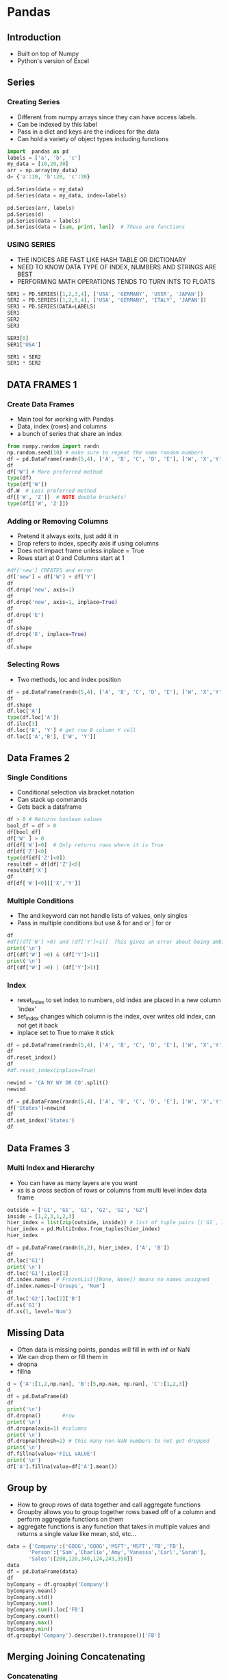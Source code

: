 * Pandas
** Introduction
- Built on top of Numpy
- Python's version of Excel
** Series
*** Creating Series
- Different from numpy arrays since they can have access labels.
- Can be indexed by this label
- Pass in a dict and keys are the indices for the data
- Can hold a variety of object types including functions
#+begin_src python :session
import  pandas as pd
labels = ['a', 'b', 'c']
my_data = [10,20,30]
arr = np.array(my_data)
d= {'a':10, 'b':20, 'c':30}

pd.Series(data = my_data)
pd.Series(data = my_data, index=labels)

pd.Series(arr, labels)
pd.Series(d)
pd.Series(data = labels)
pd.Series(data = [sum, print, len])  # These are functions
#+end_src

#+RESULTS:
#+begin_example

0    10
1    20
2    30
dtype: int64
a    10
b    20
c    30
dtype: int64
a    10
b    20
c    30
dtype: int64
a    10
b    20
c    30
dtype: int64
0    a
1    b
2    c
dtype: object
0      <built-in function sum>
1    <built-in function print>
2      <built-in function len>
dtype: object
#+end_example
*** USING SERIES
- THE INDICES ARE FAST LIKE HASH TABLE OR DICTIONARY
- NEED TO KNOW DATA TYPE OF INDEX, NUMBERS AND STRINGS ARE BEST 
- PERFORMING MATH OPERATIONS TENDS TO TURN INTS TO FLOATS
#+BEGIN_SRC PYTHON :SESSION
SER1 = PD.SERIES([1,2,3,4], ['USA', 'GERMANY', 'USSR', 'JAPAN'])
SER2 = PD.SERIES([1,2,5,4], ['USA', 'GERMANY', 'ITALY', 'JAPAN'])
SER3 = PD.SERIES(DATA=LABELS)
SER1
SER2
SER3 

SER3[0]
SER1['USA']

SER1 + SER2
SER1 * SER2
#+END_SRC

#+RESULTS:
#+BEGIN_EXAMPLE

USA        1
GERMANY    2
USSR       3
JAPAN      4
DTYPE: INT64
USA        1
GERMANY    2
ITALY      5
JAPAN      4
DTYPE: INT64
0    A
1    B
2    C
DTYPE: OBJECT
'A'
1
GERMANY    4.0
ITALY      NAN
JAPAN      8.0
USA        2.0
USSR       NAN
DTYPE: FLOAT64
GERMANY     4.0
ITALY       NAN
JAPAN      16.0
USA         1.0
USSR        NAN
DTYPE: FLOAT64
#+END_EXAMPLE

** DATA FRAMES 1
*** Create Data Frames
- Main tool for working with Pandas
- Data, index (rows) and columns
- a bunch of series that share an index
#+begin_src python :session
from numpy.random import randn
np.random.seed(10) # make sure to repeat the same random numbers
df = pd.DataFrame(randn(5,4), ['A', 'B', 'C', 'D', 'E'], ['W', 'X','Y','Z'])
df
df['W'] # More preferred method
type(df)
type(df['W'])
df.W  # Less preferred method
df[['W', 'Z']]  # NOTE double brackets!
type(df[['W', 'Z']])
#+end_src

#+RESULTS:
#+begin_example

          W         X         Y         Z
A  1.331587  0.715279 -1.545400 -0.008384
B  0.621336 -0.720086  0.265512  0.108549
C  0.004291 -0.174600  0.433026  1.203037
D -0.965066  1.028274  0.228630  0.445138
E -1.136602  0.135137  1.484537 -1.079805
A    1.331587
B    0.621336
C    0.004291
D   -0.965066
E   -1.136602
Name: W, dtype: float64
<class 'pandas.core.frame.DataFrame'>
<class 'pandas.core.series.Series'>
A    1.331587
B    0.621336
C    0.004291
D   -0.965066
E   -1.136602
Name: W, dtype: float64
W         Z
A  1.331587 -0.008384
B  0.621336  0.108549
C  0.004291  1.203037
D -0.965066  0.445138
E -1.136602 -1.079805
<class 'pandas.core.frame.DataFrame'>
#+end_example
*** Adding or Removing Columns
- Pretend it always exits, just add it in
- Drop refers to index, specify axis if using columns
- Does not impact frame unless inplace = True
- Rows start at 0 and Columns start at 1
#+begin_src python :session
#df['new'] CREATES and error
df['new'] = df['W'] + df['Y']
df
df.drop('new', axis=1)
df
df.drop('new', axis=1, inplace=True)
df
df.drop('E')
df
df.shape
df.drop('E', inplace=True)
df
df.shape
#+end_src

#+RESULTS:
#+begin_example

          W         X         Y         Z       new
A  1.331587  0.715279 -1.545400 -0.008384 -0.213814
B  0.621336 -0.720086  0.265512  0.108549  0.886848
C  0.004291 -0.174600  0.433026  1.203037  0.437318
D -0.965066  1.028274  0.228630  0.445138 -0.736436
W         X         Y         Z
A  1.331587  0.715279 -1.545400 -0.008384
B  0.621336 -0.720086  0.265512  0.108549
C  0.004291 -0.174600  0.433026  1.203037
D -0.965066  1.028274  0.228630  0.445138
W         X         Y         Z       new
A  1.331587  0.715279 -1.545400 -0.008384 -0.213814
B  0.621336 -0.720086  0.265512  0.108549  0.886848
C  0.004291 -0.174600  0.433026  1.203037  0.437318
D -0.965066  1.028274  0.228630  0.445138 -0.736436
W         X         Y         Z
A  1.331587  0.715279 -1.545400 -0.008384
B  0.621336 -0.720086  0.265512  0.108549
C  0.004291 -0.174600  0.433026  1.203037
D -0.965066  1.028274  0.228630  0.445138
Traceback (most recent call last):
  File "<stdin>", line 1, in <module>
  File "/home/ptracton/anaconda3/lib/python3.5/site-packages/pandas/core/generic.py", line 2530, in drop
    obj = obj._drop_axis(labels, axis, level=level, errors=errors)
  File "/home/ptracton/anaconda3/lib/python3.5/site-packages/pandas/core/generic.py", line 2562, in _drop_axis
    new_axis = axis.drop(labels, errors=errors)
  File "/home/ptracton/anaconda3/lib/python3.5/site-packages/pandas/core/indexes/base.py", line 3744, in drop
    labels[mask])
ValueError: labels ['E'] not contained in axis
W         X         Y         Z
A  1.331587  0.715279 -1.545400 -0.008384
B  0.621336 -0.720086  0.265512  0.108549
C  0.004291 -0.174600  0.433026  1.203037
D -0.965066  1.028274  0.228630  0.445138
(4, 4)
Traceback (most recent call last):
  File "<stdin>", line 1, in <module>
  File "/home/ptracton/anaconda3/lib/python3.5/site-packages/pandas/core/generic.py", line 2530, in drop
    obj = obj._drop_axis(labels, axis, level=level, errors=errors)
  File "/home/ptracton/anaconda3/lib/python3.5/site-packages/pandas/core/generic.py", line 2562, in _drop_axis
    new_axis = axis.drop(labels, errors=errors)
  File "/home/ptracton/anaconda3/lib/python3.5/site-packages/pandas/core/indexes/base.py", line 3744, in drop
    labels[mask])
ValueError: labels ['E'] not contained in axis
W         X         Y         Z
A  1.331587  0.715279 -1.545400 -0.008384
B  0.621336 -0.720086  0.265512  0.108549
C  0.004291 -0.174600  0.433026  1.203037
D -0.965066  1.028274  0.228630  0.445138
(4, 4)
#+end_example
    
*** Selecting Rows
- Two methods, loc and index position
#+begin_src python :session
df = pd.DataFrame(randn(5,4), ['A', 'B', 'C', 'D', 'E'], ['W', 'X','Y','Z'])
df
df.shape
df.loc['A']
type(df.loc['A'])
df.iloc[3]
df.loc['B', 'Y'] # get row B column Y cell
df.loc[['A','B'], ['W', 'Y']]
#+end_src

#+RESULTS:
#+begin_example

W         X         Y         Z
A -1.420881 -0.678947  0.533885  0.743974
B  2.225050  0.117181  0.244615 -0.177299
C -0.405730  0.781775  0.353478 -0.207279
D -1.079697 -0.123070 -0.390982  1.255174
E  0.947126 -1.022311  1.167168 -0.571977
(5, 4)
W   -1.420881
X   -0.678947
Y    0.533885
Z    0.743974
Name: A, dtype: float64
<class 'pandas.core.series.Series'>
W   -1.079697
X   -0.123070
Y   -0.390982
Z    1.255174
Name: D, dtype: float64
0.24461452026499014
W         Y
A -1.420881  0.533885
B  2.225050  0.244615
#+end_example

** Data Frames 2
*** Single Conditions
- Conditional selection via bracket notation
- Can stack up commands
- Gets back a dataframe
#+begin_src python :session
df > 0 # Returns boolean values
bool_df = df > 0
df[bool_df]
df['W' ] > 0
df[df['W']>0]  # Only returns rows where it is True
df[df['Z']<0]
type(df[df['Z']<0])
resultdf = df[df['Z']<0]
resultdf['X']
df
df[df['W']<0][['X','Y']]
#+end_src

#+RESULTS:
#+begin_example
W      X      Y      Z
A  False  False   True   True
B   True   True   True  False
C  False   True   True  False
D  False  False  False   True
E   True  False   True  False
          W         X         Y         Z
A       NaN       NaN  0.533885  0.743974
B  2.225050  0.117181  0.244615       NaN
C       NaN  0.781775  0.353478       NaN
D       NaN       NaN       NaN  1.255174
E  0.947126       NaN  1.167168       NaN
A    False
B     True
C    False
D    False
E     True
Name: W, dtype: bool
W         X         Y         Z
B  2.225050  0.117181  0.244615 -0.177299
E  0.947126 -1.022311  1.167168 -0.571977
W         X         Y         Z
B  2.225050  0.117181  0.244615 -0.177299
C -0.405730  0.781775  0.353478 -0.207279
E  0.947126 -1.022311  1.167168 -0.571977
<class 'pandas.core.frame.DataFrame'>
B    0.117181
C    0.781775
E   -1.022311
Name: X, dtype: float64
W         X         Y         Z
A -1.420881 -0.678947  0.533885  0.743974
B  2.225050  0.117181  0.244615 -0.177299
C -0.405730  0.781775  0.353478 -0.207279
D -1.079697 -0.123070 -0.390982  1.255174
E  0.947126 -1.022311  1.167168 -0.571977
X         Y
A -0.678947  0.533885
C  0.781775  0.353478
D -0.123070 -0.390982
#+end_example

*** Multiple Conditions
- The and keyword can not handle lists of values, only singles
- Pass in multiple conditions but use & for and or | for or
#+begin_src python :session
df
#df[(df['W'] >0) and (df['Y']>1)]  This gives an error about being ambigouos
print('\n')
df[(df['W'] >0) & (df['Y']>1)]
print('\n')
df[(df['W'] >0) | (df['Y']>1)]
#+end_src

#+RESULTS:
#+begin_example
W         X         Y         Z
A -1.420881 -0.678947  0.533885  0.743974
B  2.225050  0.117181  0.244615 -0.177299
C -0.405730  0.781775  0.353478 -0.207279
D -1.079697 -0.123070 -0.390982  1.255174
E  0.947126 -1.022311  1.167168 -0.571977
...
W         X         Y         Z
E  0.947126 -1.022311  1.167168 -0.571977

W         X         Y         Z
B  2.225050  0.117181  0.244615 -0.177299
E  0.947126 -1.022311  1.167168 -0.571977
#+end_example

*** Index
- reset_index to set index to numbers, old index are placed in a new column 'index'
- set_index changes which column is the index, over writes old index, can not get it back
- inplace set to True to make it stick
#+begin_src python :session
df = pd.DataFrame(randn(5,4), ['A', 'B', 'C', 'D', 'E'], ['W', 'X','Y','Z'])
df
df.reset_index()
df
#df.reset_index(inplace=True)

newind = 'CA NY WY OR CO'.split()
newind

df = pd.DataFrame(randn(5,4), ['A', 'B', 'C', 'D', 'E'], ['W', 'X','Y','Z'])
df['States']=newind
df
df.set_index('States')
df
#+end_src

#+RESULTS:
#+begin_example

W         X         Y         Z
A -2.017719  0.540541 -1.442299 -1.608850
B -1.006569 -0.257534  0.730507 -1.698401
C  1.674076  1.163724 -0.132574 -0.290246
D -0.953532  0.588041  0.068801  1.412064
E -0.686216  0.547944 -0.036383 -0.847016
index         W         X         Y         Z
0     A -2.017719  0.540541 -1.442299 -1.608850
1     B -1.006569 -0.257534  0.730507 -1.698401
2     C  1.674076  1.163724 -0.132574 -0.290246
3     D -0.953532  0.588041  0.068801  1.412064
4     E -0.686216  0.547944 -0.036383 -0.847016
W         X         Y         Z
A -2.017719  0.540541 -1.442299 -1.608850
B -1.006569 -0.257534  0.730507 -1.698401
C  1.674076  1.163724 -0.132574 -0.290246
D -0.953532  0.588041  0.068801  1.412064
E -0.686216  0.547944 -0.036383 -0.847016
['CA', 'NY', 'WY', 'OR', 'CO']
          W         X         Y         Z States
A  1.902304  0.279605  0.620255 -1.068568     CA
B -0.722621  0.084140 -0.584455  0.602022     NY
C  0.438365 -0.782343  0.192936  0.004025     WY
D -0.164075 -1.148812 -0.835509  0.210451     OR
E  1.013985 -0.970198  1.217182  0.182647     CO
W         X         Y         Z
States                                        
CA      1.902304  0.279605  0.620255 -1.068568
NY     -0.722621  0.084140 -0.584455  0.602022
WY      0.438365 -0.782343  0.192936  0.004025
OR     -0.164075 -1.148812 -0.835509  0.210451
CO      1.013985 -0.970198  1.217182  0.182647
W         X         Y         Z States
A  1.902304  0.279605  0.620255 -1.068568     CA
B -0.722621  0.084140 -0.584455  0.602022     NY
C  0.438365 -0.782343  0.192936  0.004025     WY
D -0.164075 -1.148812 -0.835509  0.210451     OR
E  1.013985 -0.970198  1.217182  0.182647     CO
#+end_example

** Data Frames 3
*** Multi Index and Hierarchy
- You can have as many layers are you want
- xs is a cross section of rows or columns from multi level index data frame
#+begin_src python :session
outside = ['G1', 'G1', 'G1', 'G2', 'G2', 'G2']
inside = [1,2,3,1,2,3]
hier_index = list(zip(outside, inside)) # list of tuple pairs [('G1', 1'), ('G1',2).....
hier_index = pd.MultiIndex.from_tuples(hier_index)
hier_index

df = pd.DataFrame(randn(6,2), hier_index, ['A', 'B'])
df
df.loc['G1']
print('\n')
df.loc['G1'].iloc[1]
df.index.names  # FrozenList([None, None]) means no names assigned
df.index.names=['Groups', 'Num']
df
df.loc['G2'].loc[2]['B']
df.xs('G1')
df.xs(1, level='Num')
#+end_src

#+RESULTS:
#+begin_example

MultiIndex(levels=[['G1', 'G2'], [1, 2, 3]],
           labels=[[0, 0, 0, 1, 1, 1], [0, 1, 2, 0, 1, 2]])
             A         B
G1 1 -1.269016  0.754876
   2 -0.023908 -1.557542
   3  0.346352  0.942364
G2 1 -0.385477  1.560209
   2  1.545162 -0.691688
   3  0.864518 -2.097792
A         B
1 -1.269016  0.754876
2 -0.023908 -1.557542
3  0.346352  0.942364

A   -0.023908
B   -1.557542
Name: 2, dtype: float64
FrozenList([None, None])
                   A         B
Groups Num                    
G1     1   -1.269016  0.754876
       2   -0.023908 -1.557542
       3    0.346352  0.942364
G2     1   -0.385477  1.560209
       2    1.545162 -0.691688
       3    0.864518 -2.097792
-0.69168765412456512
A         B
Num                    
1   -1.269016  0.754876
2   -0.023908 -1.557542
3    0.346352  0.942364
A         B
Groups                    
G1     -1.269016  0.754876
G2     -0.385477  1.560209
#+end_example

** Missing Data
- Often data is missing points, pandas will fill in with inf or NaN
- We can drop them or fill them in
- dropna
- fillna
#+begin_src python :session
d = {'A':[1,2,np.nan], 'B':[5,np.nan, np.nan], 'C':[1,2,3]}
d
df = pd.DataFrame(d)
df
print('\n')
df.dropna()       #row
print('\n')
df.dropna(axis=1) #columns
print('\n')
df.dropna(thresh=2) # this many non-NaN numbers to not get dropped
print('\n')
df.fillna(value='FILL VALUE')
print('\n')
df['A'].fillna(value=df['A'].mean())
#+end_src

#+RESULTS:
#+begin_example

{'B': [5, nan, nan], 'A': [1, 2, nan], 'C': [1, 2, 3]}
     A    B  C
0  1.0  5.0  1
1  2.0  NaN  2
2  NaN  NaN  3

A    B  C
0  1.0  5.0  1

C
0  1
1  2
2  3

A    B  C
0  1.0  5.0  1
1  2.0  NaN  2

A           B  C
0           1           5  1
1           2  FILL VALUE  2
2  FILL VALUE  FILL VALUE  3

0    1.0
1    2.0
2    1.5
Name: A, dtype: float64
#+end_example

** Group by
- How to group rows of data together and call aggregate functions
- Groupby allows you to group together rows based off of a column and perform aggregate functions on them
- aggregate functions is any function that takes in multiple values and returns a single value like mean, std, etc...
#+begin_src python :session
data = {'Company':['GOOG','GOOG','MSFT','MSFT','FB','FB'],
       'Person':['Sam','Charlie','Amy','Vanessa','Carl','Sarah'],
       'Sales':[200,120,340,124,243,350]}
data
df = pd.DataFrame(data)
df
byCompany = df.groupby('Company')
byCompany.mean()
byCompany.std()
byCompany.sum()
byCompany.sum().loc['FB']
byCompany.count()
byCompany.max()
byCompany.min()
df.groupby('Company').describe().transpose()['FB']
#+end_src

#+RESULTS:
#+begin_example

{'Sales': [200, 120, 340, 124, 243, 350], 'Person': ['Sam', 'Charlie', 'Amy', 'Vanessa', 'Carl', 'Sarah'], 'Company': ['GOOG', 'GOOG', 'MSFT', 'MSFT', 'FB', 'FB']}
  Company   Person  Sales
0    GOOG      Sam    200
1    GOOG  Charlie    120
2    MSFT      Amy    340
3    MSFT  Vanessa    124
4      FB     Carl    243
5      FB    Sarah    350
         Sales
Company       
FB       296.5
GOOG     160.0
MSFT     232.0
Sales
Company            
FB        75.660426
GOOG      56.568542
MSFT     152.735065
Sales
Company       
FB         593
GOOG       320
MSFT       464
Sales    593
Name: FB, dtype: int64
Person  Sales
Company               
FB            2      2
GOOG          2      2
MSFT          2      2
Person  Sales
Company                
FB         Sarah    350
GOOG         Sam    200
MSFT     Vanessa    340
Person  Sales
Company                
FB          Carl    243
GOOG     Charlie    120
MSFT         Amy    124
Sales  count      2.000000
       mean     296.500000
       std       75.660426
       min      243.000000
       25%      269.750000
       50%      296.500000
       75%      323.250000
       max      350.000000
Name: FB, dtype: float64
#+end_example

** Merging Joining Concatenating
*** Concatenating
- Concatenation basically glues together DataFrames. Keep in mind that dimensions should match along the axis you are concatenating on. You can use pd.concat and pass in a list of DataFrames to concatenate together:
- Make sure information lines up correctly or you get a lot of NaN\
- Joining columns is more common
#+begin_src python :session
df1 = pd.DataFrame({'A': ['A0', 'A1', 'A2', 'A3'],
                        'B': ['B0', 'B1', 'B2', 'B3'],
                        'C': ['C0', 'C1', 'C2', 'C3'],
                        'D': ['D0', 'D1', 'D2', 'D3']},
                        index=[0, 1, 2, 3])

df2 = pd.DataFrame({'A': ['A4', 'A5', 'A6', 'A7'],
                        'B': ['B4', 'B5', 'B6', 'B7'],
                        'C': ['C4', 'C5', 'C6', 'C7'],
                        'D': ['D4', 'D5', 'D6', 'D7']},
                         index=[4, 5, 6, 7]) 
df3 = pd.DataFrame({'A': ['A8', 'A9', 'A10', 'A11'],
                        'B': ['B8', 'B9', 'B10', 'B11'],
                        'C': ['C8', 'C9', 'C10', 'C11'],
                        'D': ['D8', 'D9', 'D10', 'D11']},
                        index=[8, 9, 10, 11])

df1
df2
df3
pd.concat([df1,df2,df3])
pd.concat([df1,df2,df3],axis=1)
#+end_src

#+RESULTS:
#+begin_example

    A   B   C   D
0  A0  B0  C0  D0
1  A1  B1  C1  D1
2  A2  B2  C2  D2
3  A3  B3  C3  D3
A   B   C   D
4  A4  B4  C4  D4
5  A5  B5  C5  D5
6  A6  B6  C6  D6
7  A7  B7  C7  D7
A    B    C    D
8    A8   B8   C8   D8
9    A9   B9   C9   D9
10  A10  B10  C10  D10
11  A11  B11  C11  D11
A    B    C    D
0    A0   B0   C0   D0
1    A1   B1   C1   D1
2    A2   B2   C2   D2
3    A3   B3   C3   D3
4    A4   B4   C4   D4
5    A5   B5   C5   D5
6    A6   B6   C6   D6
7    A7   B7   C7   D7
8    A8   B8   C8   D8
9    A9   B9   C9   D9
10  A10  B10  C10  D10
11  A11  B11  C11  D11
A    B    C    D    A    B    C    D    A    B    C    D
0    A0   B0   C0   D0  NaN  NaN  NaN  NaN  NaN  NaN  NaN  NaN
1    A1   B1   C1   D1  NaN  NaN  NaN  NaN  NaN  NaN  NaN  NaN
2    A2   B2   C2   D2  NaN  NaN  NaN  NaN  NaN  NaN  NaN  NaN
3    A3   B3   C3   D3  NaN  NaN  NaN  NaN  NaN  NaN  NaN  NaN
4   NaN  NaN  NaN  NaN   A4   B4   C4   D4  NaN  NaN  NaN  NaN
5   NaN  NaN  NaN  NaN   A5   B5   C5   D5  NaN  NaN  NaN  NaN
6   NaN  NaN  NaN  NaN   A6   B6   C6   D6  NaN  NaN  NaN  NaN
7   NaN  NaN  NaN  NaN   A7   B7   C7   D7  NaN  NaN  NaN  NaN
8   NaN  NaN  NaN  NaN  NaN  NaN  NaN  NaN   A8   B8   C8   D8
9   NaN  NaN  NaN  NaN  NaN  NaN  NaN  NaN   A9   B9   C9   D9
10  NaN  NaN  NaN  NaN  NaN  NaN  NaN  NaN  A10  B10  C10  D10
11  NaN  NaN  NaN  NaN  NaN  NaN  NaN  NaN  A11  B11  C11  D11
#+end_example

*** Merging
- The merge function allows you to merge DataFrames together using a similar logic as merging SQL Tables together. For example:
- similar to merging sql tables, defaults to "inner" learn about outer, left and right
- Merge "on" a key column that they share
#+begin_src python :session
left = pd.DataFrame({'key': ['K0', 'K1', 'K2', 'K3'],
                     'A': ['A0', 'A1', 'A2', 'A3'],
                     'B': ['B0', 'B1', 'B2', 'B3']})
   
right = pd.DataFrame({'key': ['K0', 'K1', 'K2', 'K3'],
                          'C': ['C0', 'C1', 'C2', 'C3'],
                          'D': ['D0', 'D1', 'D2', 'D3']})   

left
right
pd.merge(left, right)
print('\n\n')

left = pd.DataFrame({'key1': ['K0', 'K0', 'K1', 'K2'],
                     'key2': ['K0', 'K1', 'K0', 'K1'],
                        'A': ['A0', 'A1', 'A2', 'A3'],
                        'B': ['B0', 'B1', 'B2', 'B3']})
    
right = pd.DataFrame({'key1': ['K0', 'K1', 'K1', 'K2'],
                               'key2': ['K0', 'K0', 'K0', 'K0'],
                                  'C': ['C0', 'C1', 'C2', 'C3'],
                                  'D': ['D0', 'D1', 'D2', 'D3']})

left
print('\n')
right
print('\n')
pd.merge(left, right, on=['key1', 'key2'])
#+end_src

#+RESULTS:
#+begin_example

    A   B key
0  A0  B0  K0
1  A1  B1  K1
2  A2  B2  K2
3  A3  B3  K3
C   D key
0  C0  D0  K0
1  C1  D1  K1
2  C2  D2  K2
3  C3  D3  K3
A   B key   C   D
0  A0  B0  K0  C0  D0
1  A1  B1  K1  C1  D1
2  A2  B2  K2  C2  D2
3  A3  B3  K3  C3  D3

    A   B key1 key2
0  A0  B0   K0   K0
1  A1  B1   K0   K1
2  A2  B2   K1   K0
3  A3  B3   K2   K1

C   D key1 key2
0  C0  D0   K0   K0
1  C1  D1   K1   K0
2  C2  D2   K1   K0
3  C3  D3   K2   K0

A   B key1 key2   C   D
0  A0  B0   K0   K0  C0  D0
1  A2  B2   K1   K0  C1  D1
2  A2  B2   K1   K0  C2  D2
#+end_example

*** Joining
- Joining is a convenient method for combining the columns of two potentially differently-indexed DataFrames into a single result DataFrame.
- like merge but keys on index and not a column
#+begin_src python :session
left = pd.DataFrame({'A': ['A0', 'A1', 'A2'],
                     'B': ['B0', 'B1', 'B2']},
                      index=['K0', 'K1', 'K2']) 

right = pd.DataFrame({'C': ['C0', 'C2', 'C3'],
                    'D': ['D0', 'D2', 'D3']},
                      index=['K0', 'K2', 'K3'])

print('\n\n')
left
print('\n')
right
print('\n')
left.join(right)
print('\n')
left.join(right, how='outer')
#+end_src

#+RESULTS:
#+begin_example

>>>
A   B
K0  A0  B0
K1  A1  B1
K2  A2  B2

C   D
K0  C0  D0
K2  C2  D2
K3  C3  D3

A   B    C    D
K0  A0  B0   C0   D0
K1  A1  B1  NaN  NaN
K2  A2  B2   C2   D2

A    B    C    D
K0   A0   B0   C0   D0
K1   A1   B1  NaN  NaN
K2   A2   B2   C2   D2
K3  NaN  NaN   C3   D3
#+end_example

** Operations
*** Finding Unique Values
#+begin_src python :session
df = pd.DataFrame({'col1':[1,2,3,4],'col2':[444,555,666,444],'col3':['abc','def','ghi','xyz']})
df.head()
df['col2'].unique()
df['col2'].nunique()  # number of unique cells
df['col2'].value_counts() # how often each unique values occurred
#+end_src 

#+RESULTS:
#+begin_example

col1  col2 col3
0     1   444  abc
1     2   555  def
2     3   666  ghi
3     4   444  xyz
array([444, 555, 666])
3
444    2
555    1
666    1
Name: col2, dtype: int64
#+end_example

*** Selecting Data
- apply method takes a function and applies it to each data cell
- works with lambd expressions
#+begin_src python :session
def times2(x):
    return x*2
#+end_src

#+RESULTS:


#+begin_src python :session
df[(df['col1']>2) & (df['col2']==444)]
df['col1'].sum()
df['col1'].apply(times2)
df['col3'].apply(len)
df['col2'].apply(lambda x:x*2)
#+end_src

#+RESULTS:
#+begin_example
col1  col2 col3
3     4   444  xyz
10
0    2
1    4
2    6
3    8
Name: col1, dtype: int64
0    3
1    3
2    3
3    3
Name: col3, dtype: int64
0     888
1    1110
2    1332
3     888
Name: col2, dtype: int64
#+end_example

*** Removing Columns
-
#+begin_src python :session
df.drop('col1', axis=1)
df.columns
df.index
df.sort_values('col2') # index stays in right spot
df.isnull()
#+end_src

#+RESULTS:
#+begin_example
col2 col3
0   444  abc
1   555  def
2   666  ghi
3   444  xyz
Index(['col1', 'col2', 'col3'], dtype='object')
RangeIndex(start=0, stop=4, step=1)
col1  col2 col3
0     1   444  abc
3     4   444  xyz
1     2   555  def
2     3   666  ghi
col1   col2   col3
0  False  False  False
1  False  False  False
2  False  False  False
3  False  False  False
#+end_example

*** Pivot Table
- Create a multi-index out of a data frame

#+begin_src python :session
data = {'A':['foo','foo','foo','bar','bar','bar'],
     'B':['one','one','two','two','one','one'],
       'C':['x','y','x','y','x','y'],
       'D':[1,3,2,5,4,1]}

df = pd.DataFrame(data)
df
print('\n\n')
df.pivot_table(values='D', index=['A','B'], columns='C')
#+end_src

#+RESULTS:
#+begin_example

     A    B  C  D
0  foo  one  x  1
1  foo  one  y  3
2  foo  two  x  2
3  bar  two  y  5
4  bar  one  x  4
5  bar  one  y  1

C          x    y
A   B            
bar one  4.0  1.0
    two  NaN  5.0
foo one  1.0  3.0
    two  2.0  NaN
#+end_example

** Data Input and Output
- install sqlalchemy, lxml, html5lib, BeautifulSoup4
- pd.read_XXX many different formats!
*** Excel and CSV Files
- can only import data from excel not formulas or images or other features
- work book is a bunch of sheets and each sheet is a data frame
#+begin_src python :session
df = pd.read_csv("../CourseMaterial/Python-Data-Science-and-Machine-Learning-Bootcamp/Python-Data-Science-and-Machine-Learning-Bootcamp/Python-for-Data-Analysis/Pandas/example")
df
#df.to_csv('my_output.csv', index=True) 
df.to_csv('my_output.csv', index=False) # don't save index as a column
pd.read_excel("../CourseMaterial/Python-Data-Science-and-Machine-Learning-Bootcamp/Python-Data-Science-and-Machine-Learning-Bootcamp/Python-for-Data-Analysis/Pandas/Excel_Sample.xlsx", sheetnamne="Sheet1")
df.to_excel("ExcelSample2.xlsx", sheet_name="Example")  # notice different spelling of sheet_name vs sheetname
#+end_src

#+RESULTS:
#+begin_example

a   b   c   d
0   0   1   2   3
1   4   5   6   7
2   8   9  10  11
3  12  13  14  15
    a   b   c   d
0   0   1   2   3
1   4   5   6   7
2   8   9  10  11
3  12  13  14  15
#+end_example
*** HTML
- Creates a list, turns data tables into list
#+begin_src python :session
data = pd.read_html("https://www.fdic.gov/bank/individual/failed/banklist.html")
#+end_src


#+begin_src python :session
data[0].head()
#+end_src


#+RESULTS:
#+begin_example
Bank Name         City  ST   CERT  \
0                Washington Federal Bank for Savings      Chicago  IL  30570   
1    The Farmers and Merchants State Bank of Argonia      Argonia  KS  17719   
2                                Fayette County Bank   Saint Elmo  IL   1802   
3  Guaranty Bank, (d/b/a BestBank in Georgia & Mi   Milwaukee  WI  30003   
4                                     First NBC Bank  New Orleans  LA  58302   

                 Acquiring Institution       Closing Date       Updated Date  
0                   Royal Savings Bank  December 15, 2017  December 20, 2017  
1                          Conway Bank   October 13, 2017   October 20, 2017  
2            United Fidelity Bank, fsb       May 26, 2017      July 26, 2017  
3  First-Citizens Bank & Trust Company        May 5, 2017      July 26, 2017  
4                         Whitney Bank     April 28, 2017   December 5, 2017
#+end_example
*** SQL
- Pandas is not best at this, other libraries are better at dealing with different SQL and server flavors
- Use the right driver library (psycopg2, etc...)
#+begin_src python :session
from sqlalchemy import create_engine
engine = create_engine('sqlite:///:memory:')  # put sql engine in RAM
#+end_src


#+begin_src python :session
df.to_sql('my_table',engine)  # engine is a connection
sqldf = pd.read_sql("my_table", con=engine)
sqldf
#+end_src


#+RESULTS:
:    index   a   b   c   d
: 0      0   0   1   2   3
: 1      1   4   5   6   7
: 2      2   8   9  10  11
: 3      3  12  13  14  15
** SF Salaries Exercise

#+begin_src python
import pandas as pd
sal = pd.read_csv("../CourseMaterial/Python-Data-Science-and-Machine-Learning-Bootcamp/Python-Data-Science-and-Machine-Learning-Bootcamp/Python-for-Data-Analysis/Pandas/Pandas Exercises/Salaries.csv")
sal
#+end_src

#+RESULTS:

